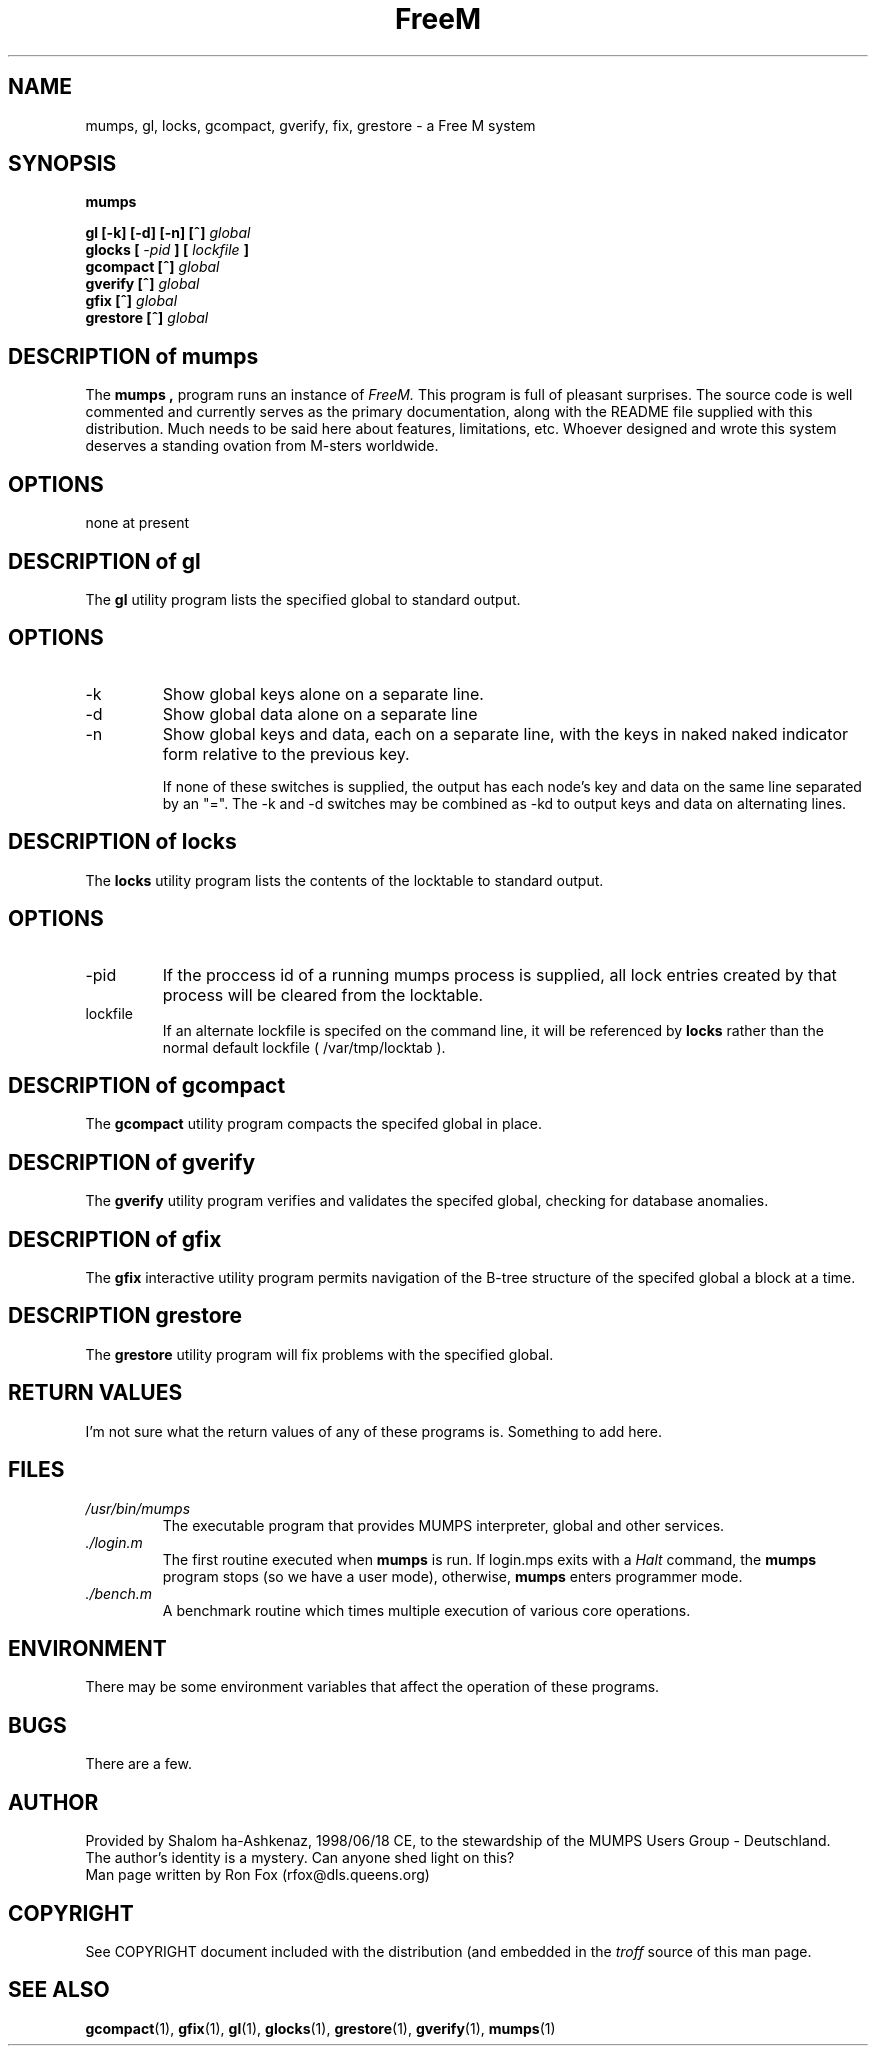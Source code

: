 .\" To display this man page, either:
.\"   1) Install this file along with the other subject.1 files in your
.\"      system's man1 directory (usually this is /usr/man/man1) and
.\"      enter the command:
.\"        man mumps
.\"   or
.\"   2) Specify the input (this file) and the output (your favorite pager)
.\"      explicitly.  For example, if this file is in your current working
.\"      directory, you can use the following to view the formatted man page
.\"      using the "less" pager:
.\"        man ./mumps.1 | less
.\"
.\" To print this man page to a PostScript printer:
.\"   man -t ./mumps.1 | lpr
.\" ------------------------------------------------------------------------
.\" FreeM Copyright based on FreeMUMPS Copyright
.\"
.\" Copyright (C) 1998 MUG Deutschland
.\"
.\" Permission is hereby granted, free of charge, to any person obtaining a
.\" copy of this software and associated documentation files (the  "Software"),
.\" to deal in the Software without restriction, including without limitation
.\" the rights to use, copy, modify, merge, publish, distribute, sublicense,
.\" and/or sell copies of the Software, and to permit persons to whom the
.\" Software is furnished to do so, subject to the following conditions:
.\"
.\" The above copyright notice and this permission notice shall be included in
.\" all copies or substantial portions of the Software.
.\"
.\" THE SOFTWARE IS PROVIDED "AS IS", WITHOUT WARRANTY OF ANY KIND, EXPRESS OR
.\" IMPLIED, INCLUDING BUT NOT LIMITED TO THE WARRANTIES OF MERCHANTABILITY,
.\" FITNESS FOR A PARTICULAR PURPOSE AND NONINFRINGEMENT.  IN NO EVENT SHALL
.\" THE MUG DEUTSCHLAND BE LIABLE FOR ANY CLAIM, DAMAGES OR OTHER LIABILITY,
.\" WHETHER IN AN ACTION OF CONTRACT, TORT OR OTHERWISE, ARISING FROM, OUT OF
.\" OR IN CONNECTION WITH THE SOFTWARE OR THE USE OR OTHER DEALINGS IN THE
.\" SOFTWARE.
.\"
.\" Except as contained in this notice, the name of the FreeMUMPS shall not
.\" be used in advertising or otherwise to promote the sale, use or other
.\" dealings in this Software without prior written authorization from MUG
.\" Deutschland.
.\"
.TH FreeM 1 "19 January 1999" Linux "User Manuals"
.SH NAME
mumps, gl, locks, gcompact, gverify, fix, grestore \- a Free M system
.SH SYNOPSIS
.B mumps
.sp
.B gl [-k] [-d] [-n] [^]
.I global
.br
.B glocks [
.I -pid
.B ] [
.I lockfile
.B ]
.br
.B gcompact [^]
.I global
.br
.B gverify [^]
.I global
.br
.B gfix [^]
.I global
.br
.B grestore [^]
.I global
.SH DESCRIPTION of mumps
The
.B mumps ,
program runs an instance of
.IR "FreeM.  "
This program is full of pleasant surprises.  The source code is well
commented and currently serves as the primary documentation, along with
the README file supplied with this distribution.  Much needs to be said
here about features, limitations, etc.  Whoever designed and wrote this
system deserves a standing ovation from M-sters worldwide.  
.SH OPTIONS
.IP "none at present"
.SH DESCRIPTION of gl
.PP
The
.B gl
utility program lists the specified global to standard output.
.SH OPTIONS
.IP -k
Show global keys alone on a separate line.
.IP -d
Show global data alone on a separate line
.IP -n
Show global keys and data, each on a separate line, with the keys in naked
naked indicator form relative to the previous key.
.IP
If none of these switches is supplied, the output has each node's key and
data on the same line separated by an "=".  The -k and -d switches may be
combined as -kd to output keys and data on alternating lines.
.SH DESCRIPTION of locks
The
.B locks
utility program lists the contents of the locktable to standard output.
.SH OPTIONS
.IP -pid
If the proccess id of a running mumps process is supplied, all lock
entries created by that process will be cleared from the locktable.
.IP lockfile
If an alternate lockfile is specifed on the command line, it will be
referenced by
.B locks
rather than the normal default lockfile ( /var/tmp/locktab ).
.SH DESCRIPTION of gcompact
The
.B gcompact
utility program compacts the specifed global in place.
.SH DESCRIPTION of gverify
The
.B gverify
utility program verifies and validates the specifed global, checking for
database anomalies.
.SH DESCRIPTION of gfix
The
.B gfix
interactive utility program permits navigation of the B\-tree structure
of the specifed global a block at a time.
.SH DESCRIPTION grestore
The
.B grestore
utility program will fix problems with the specified global.
.SH "RETURN VALUES"
I'm not sure what the return values of any of these programs is.  Something to add here.
.SH FILES
.I /usr/bin/mumps
.RS
The executable program that provides MUMPS interpreter, global and other services.
.RE
.I ./login.m
.RS
The first routine executed when
.B mumps
is run.  If login.mps exits with a
.I Halt
command, the
.B mumps
program stops (so we have a user mode), otherwise,
.B mumps
enters programmer mode.
.RE
.I ./bench.m
.RS
A benchmark routine which times multiple execution of various core operations.
.RE
.SH ENVIRONMENT
There may be some environment variables that affect the operation of these programs.
.SH BUGS
There are a few.
.SH AUTHOR
Provided by Shalom ha-Ashkenaz, 1998/06/18 CE, to the stewardship of the
MUMPS Users Group - Deutschland.
.br
The author's identity is a mystery.  Can anyone shed light on this?
.br
Man page written by Ron Fox (rfox@dls.queens.org)
.SH COPYRIGHT
See COPYRIGHT document included with the distribution (and embedded in the
.I troff
source of this man page.
.SH "SEE ALSO"
.BR gcompact (1),
.BR gfix (1),
.BR gl (1),
.BR glocks (1),
.BR grestore (1),
.BR gverify (1),
.BR mumps (1)
